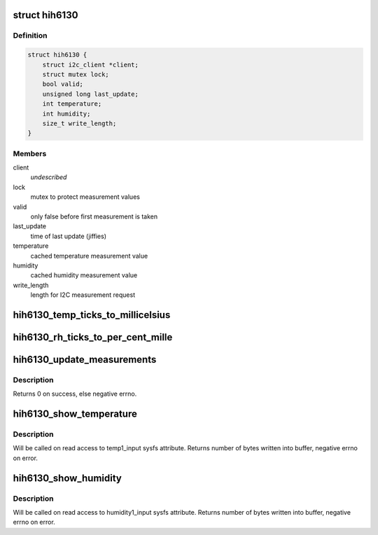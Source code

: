 .. -*- coding: utf-8; mode: rst -*-
.. src-file: drivers/hwmon/hih6130.c

.. _`hih6130`:

struct hih6130
==============

.. c:type:: struct hih6130

    HIH-6130 device specific data

.. _`hih6130.definition`:

Definition
----------

.. code-block:: c

    struct hih6130 {
        struct i2c_client *client;
        struct mutex lock;
        bool valid;
        unsigned long last_update;
        int temperature;
        int humidity;
        size_t write_length;
    }

.. _`hih6130.members`:

Members
-------

client
    *undescribed*

lock
    mutex to protect measurement values

valid
    only false before first measurement is taken

last_update
    time of last update (jiffies)

temperature
    cached temperature measurement value

humidity
    cached humidity measurement value

write_length
    length for I2C measurement request

.. _`hih6130_temp_ticks_to_millicelsius`:

hih6130_temp_ticks_to_millicelsius
==================================

.. c:function:: int hih6130_temp_ticks_to_millicelsius(int ticks)

    convert raw temperature ticks to milli celsius

    :param int ticks:
        temperature ticks value received from sensor

.. _`hih6130_rh_ticks_to_per_cent_mille`:

hih6130_rh_ticks_to_per_cent_mille
==================================

.. c:function:: int hih6130_rh_ticks_to_per_cent_mille(int ticks)

    convert raw humidity ticks to one-thousandths of a percent relative humidity

    :param int ticks:
        humidity ticks value received from sensor

.. _`hih6130_update_measurements`:

hih6130_update_measurements
===========================

.. c:function:: int hih6130_update_measurements(struct device *dev)

    get updated measurements from device

    :param struct device \*dev:
        device

.. _`hih6130_update_measurements.description`:

Description
-----------

Returns 0 on success, else negative errno.

.. _`hih6130_show_temperature`:

hih6130_show_temperature
========================

.. c:function:: ssize_t hih6130_show_temperature(struct device *dev, struct device_attribute *attr, char *buf)

    show temperature measurement value in sysfs

    :param struct device \*dev:
        device

    :param struct device_attribute \*attr:
        device attribute

    :param char \*buf:
        sysfs buffer (PAGE_SIZE) where measurement values are written to

.. _`hih6130_show_temperature.description`:

Description
-----------

Will be called on read access to temp1_input sysfs attribute.
Returns number of bytes written into buffer, negative errno on error.

.. _`hih6130_show_humidity`:

hih6130_show_humidity
=====================

.. c:function:: ssize_t hih6130_show_humidity(struct device *dev, struct device_attribute *attr, char *buf)

    show humidity measurement value in sysfs

    :param struct device \*dev:
        device

    :param struct device_attribute \*attr:
        device attribute

    :param char \*buf:
        sysfs buffer (PAGE_SIZE) where measurement values are written to

.. _`hih6130_show_humidity.description`:

Description
-----------

Will be called on read access to humidity1_input sysfs attribute.
Returns number of bytes written into buffer, negative errno on error.

.. This file was automatic generated / don't edit.

